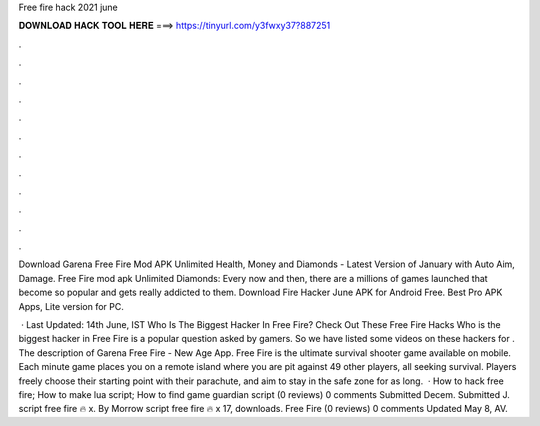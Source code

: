 Free fire hack 2021 june



𝐃𝐎𝐖𝐍𝐋𝐎𝐀𝐃 𝐇𝐀𝐂𝐊 𝐓𝐎𝐎𝐋 𝐇𝐄𝐑𝐄 ===> https://tinyurl.com/y3fwxy37?887251



.



.



.



.



.



.



.



.



.



.



.



.

Download Garena Free Fire Mod APK Unlimited Health, Money and Diamonds - Latest Version of January with Auto Aim, Damage. Free Fire mod apk Unlimited Diamonds: Every now and then, there are a millions of games launched that become so popular and gets really addicted to them. Download Fire Hacker June APK for Android Free. Best Pro APK Apps, Lite version for PC.

 · Last Updated: 14th June, IST Who Is The Biggest Hacker In Free Fire? Check Out These Free Fire Hacks Who is the biggest hacker in Free Fire is a popular question asked by gamers. So we have listed some videos on these hackers for . The description of Garena Free Fire - New Age App. Free Fire is the ultimate survival shooter game available on mobile. Each minute game places you on a remote island where you are pit against 49 other players, all seeking survival. Players freely choose their starting point with their parachute, and aim to stay in the safe zone for as long.  · How to hack free fire; How to make lua script; How to find game guardian script (0 reviews) 0 comments Submitted Decem. Submitted J. script free fire 🔥 x. By Morrow script free fire 🔥 x 17, downloads. Free Fire (0 reviews) 0 comments Updated May 8, AV.
